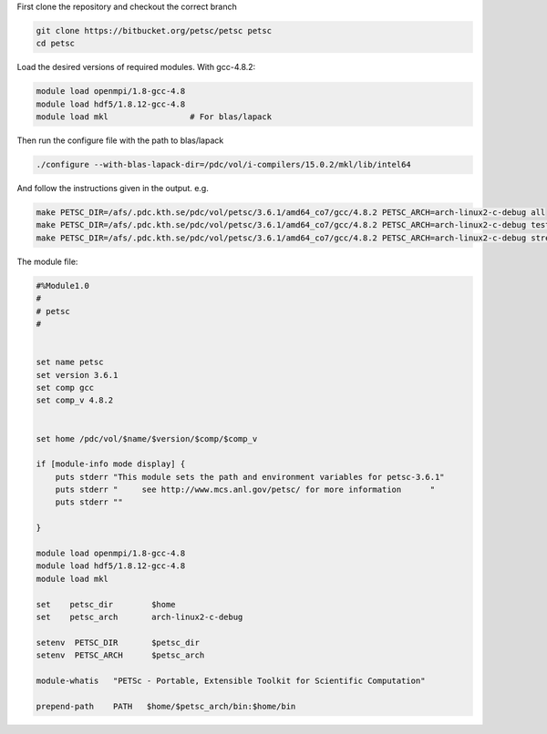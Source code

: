 

First clone the repository and checkout the correct branch

.. code-block:: bash
	
	git clone https://bitbucket.org/petsc/petsc petsc
	cd petsc

Load the desired versions of required modules.  With gcc-4.8.2:

.. code-block:: bash
	
	module load openmpi/1.8-gcc-4.8
	module load hdf5/1.8.12-gcc-4.8
	module load mkl			# For blas/lapack

Then run the configure file with the path to blas/lapack

.. code-block:: bash
	
	./configure --with-blas-lapack-dir=/pdc/vol/i-compilers/15.0.2/mkl/lib/intel64

And follow the instructions given in the output. e.g.

.. code-block:: bash
	
	make PETSC_DIR=/afs/.pdc.kth.se/pdc/vol/petsc/3.6.1/amd64_co7/gcc/4.8.2 PETSC_ARCH=arch-linux2-c-debug all
	make PETSC_DIR=/afs/.pdc.kth.se/pdc/vol/petsc/3.6.1/amd64_co7/gcc/4.8.2 PETSC_ARCH=arch-linux2-c-debug test
	make PETSC_DIR=/afs/.pdc.kth.se/pdc/vol/petsc/3.6.1/amd64_co7/gcc/4.8.2 PETSC_ARCH=arch-linux2-c-debug streams NPMAX
	


The module file:

.. code-block:: bash

	#%Module1.0
	#
	# petsc
	#


	set name petsc
	set version 3.6.1
	set comp gcc
	set comp_v 4.8.2


	set home /pdc/vol/$name/$version/$comp/$comp_v

	if [module-info mode display] {
	    puts stderr "This module sets the path and environment variables for petsc-3.6.1"
	    puts stderr "     see http://www.mcs.anl.gov/petsc/ for more information      "
	    puts stderr ""

	}

	module load openmpi/1.8-gcc-4.8
	module load hdf5/1.8.12-gcc-4.8
	module load mkl

	set    petsc_dir        $home
	set    petsc_arch       arch-linux2-c-debug

	setenv  PETSC_DIR       $petsc_dir
	setenv  PETSC_ARCH      $petsc_arch

	module-whatis   "PETSc - Portable, Extensible Toolkit for Scientific Computation"

	prepend-path    PATH   $home/$petsc_arch/bin:$home/bin

